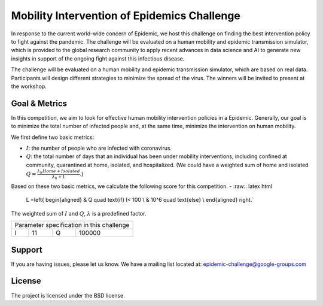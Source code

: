 Mobility Intervention of Epidemics Challenge
======================
In response to the current world-wide concern of Epidemic, we host this challenge on finding the best intervention policy to fight against the pandemic. The challenge will be evaluated on a human mobility and epidemic transmission simulator, which is provided to the global research community to apply recent advances in data science and AI to generate new insights in support of the ongoing fight against this infectious disease. 

The challenge will be evaluated on a human mobility and epidemic transmission simulator, which are based on real data. Participants will design different strategies to minimize the spread of the virus. The winners will be invited to present at the workshop.



.. only:: html

   .. figure:: visualization.gif
    :align: center
    

Goal & Metrics
--------------

.. role:: raw-latex(raw)
    :format: latex html

.. raw:: html

   <script type="text/javascript" src="http://localhost/mathjax/MathJax.js?config=TeX-AMS-MML_HTMLorMML"></script>

In this competition, we aim to look for effective human mobility intervention policies in a Epidemic. Generally, our goal is to minimize the total number of infected people and, at the same time, minimize the intervention on human mobility.

We first define two basic metrics:

- :math:`I`: the number of people who are infected with coronavirus.
- :math:`Q`: the total number of days that an individual has been under mobility interventions, including confined at community, quarantined at home, isolated, and hospitalized.  (We could have a weighted sum of home and isolated :math:`Q = \frac{\lambda_h Home + Isolated} {\lambda_h + 1}`.)

Based on these two basic metrics, we calculate the following score for this competition.
- :raw:: latex html

    L =\left\{
    \begin{aligned}
    & Q \quad \text{if} I< 100 \\
    & 10^6 \quad \text{else} \\
    \end{aligned}
    \right.`


The weighted sum of :math:`I` and :math:`Q`, :math:`\lambda` is a predefined factor.


+------------------+---+------------------+--------+
|     Parameter specification in this challenge    |
+------------------+---+------------------+--------+
| I                | 11|           Q      | 100000 |
+------------------+---+------------------+--------+


Support
-------

If you are having issues, please let us know.
We have a mailing list located at: epidemic-challenge@google-groups.com

License
-------

The project is licensed under the BSD license.
